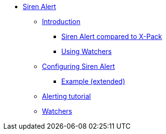 * xref:siren-alert.adoc[Siren Alert]
** xref:introduction.adoc[Introduction]
*** xref:introduction.adoc#_siren-alert-compared-to-x-pack[Siren Alert compared to X-Pack]
*** xref:introduction.adoc#_using_watchers[Using Watchers]
** xref:configuring-siren-alert.adoc[Configuring Siren Alert]
*** xref:configuring-siren-alert.adoc#_example_extended[Example (extended)]
** xref:alerting-tutorial.adoc[Alerting tutorial]
** xref:watchers.adoc[Watchers]
